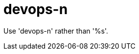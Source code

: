 :navtitle: devops-n
:keywords: reference, rule, devops-n

= devops-n

Use 'devops-n' rather than '%s'.



